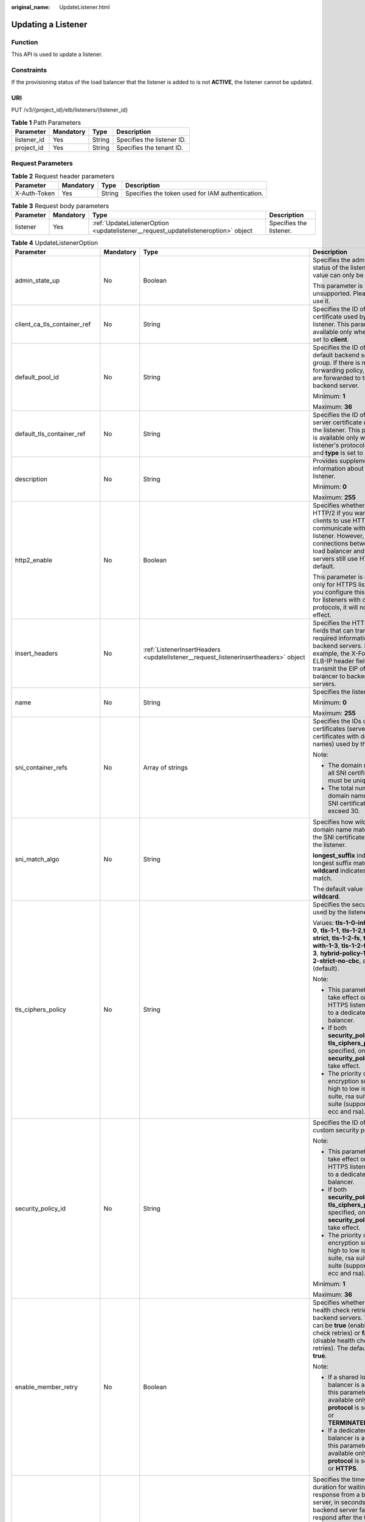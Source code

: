 :original_name: UpdateListener.html

.. _UpdateListener:

Updating a Listener
===================

Function
--------

This API is used to update a listener.

Constraints
-----------

If the provisioning status of the load balancer that the listener is added to is not **ACTIVE**, the listener cannot be updated.

URI
---

PUT /v3/{project_id}/elb/listeners/{listener_id}

.. table:: **Table 1** Path Parameters

   =========== ========= ====== ==========================
   Parameter   Mandatory Type   Description
   =========== ========= ====== ==========================
   listener_id Yes       String Specifies the listener ID.
   project_id  Yes       String Specifies the tenant ID.
   =========== ========= ====== ==========================

Request Parameters
------------------

.. table:: **Table 2** Request header parameters

   +--------------+-----------+--------+--------------------------------------------------+
   | Parameter    | Mandatory | Type   | Description                                      |
   +==============+===========+========+==================================================+
   | X-Auth-Token | Yes       | String | Specifies the token used for IAM authentication. |
   +--------------+-----------+--------+--------------------------------------------------+

.. table:: **Table 3** Request body parameters

   +-----------+-----------+-----------------------------------------------------------------------------------+-------------------------+
   | Parameter | Mandatory | Type                                                                              | Description             |
   +===========+===========+===================================================================================+=========================+
   | listener  | Yes       | :ref:`UpdateListenerOption <updatelistener__request_updatelisteneroption>` object | Specifies the listener. |
   +-----------+-----------+-----------------------------------------------------------------------------------+-------------------------+

.. _updatelistener__request_updatelisteneroption:

.. table:: **Table 4** UpdateListenerOption

   +------------------------------+-----------------+-------------------------------------------------------------------------------------------------+----------------------------------------------------------------------------------------------------------------------------------------------------------------------------------------------------------------------------------------------------------------------------+
   | Parameter                    | Mandatory       | Type                                                                                            | Description                                                                                                                                                                                                                                                                |
   +==============================+=================+=================================================================================================+============================================================================================================================================================================================================================================================================+
   | admin_state_up               | No              | Boolean                                                                                         | Specifies the administrative status of the listener. The value can only be **true**.                                                                                                                                                                                       |
   |                              |                 |                                                                                                 |                                                                                                                                                                                                                                                                            |
   |                              |                 |                                                                                                 | This parameter is unsupported. Please do not use it.                                                                                                                                                                                                                       |
   +------------------------------+-----------------+-------------------------------------------------------------------------------------------------+----------------------------------------------------------------------------------------------------------------------------------------------------------------------------------------------------------------------------------------------------------------------------+
   | client_ca_tls_container_ref  | No              | String                                                                                          | Specifies the ID of the CA certificate used by the listener. This parameter is available only when **type** is set to **client**.                                                                                                                                          |
   +------------------------------+-----------------+-------------------------------------------------------------------------------------------------+----------------------------------------------------------------------------------------------------------------------------------------------------------------------------------------------------------------------------------------------------------------------------+
   | default_pool_id              | No              | String                                                                                          | Specifies the ID of the default backend server group. If there is no matched forwarding policy, requests are forwarded to the default backend server.                                                                                                                      |
   |                              |                 |                                                                                                 |                                                                                                                                                                                                                                                                            |
   |                              |                 |                                                                                                 | Minimum: **1**                                                                                                                                                                                                                                                             |
   |                              |                 |                                                                                                 |                                                                                                                                                                                                                                                                            |
   |                              |                 |                                                                                                 | Maximum: **36**                                                                                                                                                                                                                                                            |
   +------------------------------+-----------------+-------------------------------------------------------------------------------------------------+----------------------------------------------------------------------------------------------------------------------------------------------------------------------------------------------------------------------------------------------------------------------------+
   | default_tls_container_ref    | No              | String                                                                                          | Specifies the ID of the server certificate used by the listener. This parameter is available only when the listener's protocol is HTTPS and **type** is set to **server**.                                                                                                 |
   +------------------------------+-----------------+-------------------------------------------------------------------------------------------------+----------------------------------------------------------------------------------------------------------------------------------------------------------------------------------------------------------------------------------------------------------------------------+
   | description                  | No              | String                                                                                          | Provides supplementary information about the listener.                                                                                                                                                                                                                     |
   |                              |                 |                                                                                                 |                                                                                                                                                                                                                                                                            |
   |                              |                 |                                                                                                 | Minimum: **0**                                                                                                                                                                                                                                                             |
   |                              |                 |                                                                                                 |                                                                                                                                                                                                                                                                            |
   |                              |                 |                                                                                                 | Maximum: **255**                                                                                                                                                                                                                                                           |
   +------------------------------+-----------------+-------------------------------------------------------------------------------------------------+----------------------------------------------------------------------------------------------------------------------------------------------------------------------------------------------------------------------------------------------------------------------------+
   | http2_enable                 | No              | Boolean                                                                                         | Specifies whether to use HTTP/2 if you want the clients to use HTTP/2 to communicate with the listener. However, connections between the load balancer and backend servers still use HTTP/1.x by default.                                                                  |
   |                              |                 |                                                                                                 |                                                                                                                                                                                                                                                                            |
   |                              |                 |                                                                                                 | This parameter is available only for HTTPS listeners. If you configure this parameter for listeners with other protocols, it will not take effect.                                                                                                                         |
   +------------------------------+-----------------+-------------------------------------------------------------------------------------------------+----------------------------------------------------------------------------------------------------------------------------------------------------------------------------------------------------------------------------------------------------------------------------+
   | insert_headers               | No              | :ref:`ListenerInsertHeaders <updatelistener__request_listenerinsertheaders>` object             | Specifies the HTTP header fields that can transmit required information to backend servers. For example, the X-Forwarded-ELB-IP header field can transmit the EIP of the load balancer to backend servers.                                                                 |
   +------------------------------+-----------------+-------------------------------------------------------------------------------------------------+----------------------------------------------------------------------------------------------------------------------------------------------------------------------------------------------------------------------------------------------------------------------------+
   | name                         | No              | String                                                                                          | Specifies the listener name.                                                                                                                                                                                                                                               |
   |                              |                 |                                                                                                 |                                                                                                                                                                                                                                                                            |
   |                              |                 |                                                                                                 | Minimum: **0**                                                                                                                                                                                                                                                             |
   |                              |                 |                                                                                                 |                                                                                                                                                                                                                                                                            |
   |                              |                 |                                                                                                 | Maximum: **255**                                                                                                                                                                                                                                                           |
   +------------------------------+-----------------+-------------------------------------------------------------------------------------------------+----------------------------------------------------------------------------------------------------------------------------------------------------------------------------------------------------------------------------------------------------------------------------+
   | sni_container_refs           | No              | Array of strings                                                                                | Specifies the IDs of SNI certificates (server certificates with domain names) used by the listener.                                                                                                                                                                        |
   |                              |                 |                                                                                                 |                                                                                                                                                                                                                                                                            |
   |                              |                 |                                                                                                 | Note:                                                                                                                                                                                                                                                                      |
   |                              |                 |                                                                                                 |                                                                                                                                                                                                                                                                            |
   |                              |                 |                                                                                                 | -  The domain names of all SNI certificates must be unique.                                                                                                                                                                                                                |
   |                              |                 |                                                                                                 |                                                                                                                                                                                                                                                                            |
   |                              |                 |                                                                                                 | -  The total number of domain names of all SNI certificates cannot exceed 30.                                                                                                                                                                                              |
   +------------------------------+-----------------+-------------------------------------------------------------------------------------------------+----------------------------------------------------------------------------------------------------------------------------------------------------------------------------------------------------------------------------------------------------------------------------+
   | sni_match_algo               | No              | String                                                                                          | Specifies how wildcard domain name matches with the SNI certificates used by the listener.                                                                                                                                                                                 |
   |                              |                 |                                                                                                 |                                                                                                                                                                                                                                                                            |
   |                              |                 |                                                                                                 | **longest_suffix** indicates longest suffix match. **wildcard** indicates wildcard match.                                                                                                                                                                                  |
   |                              |                 |                                                                                                 |                                                                                                                                                                                                                                                                            |
   |                              |                 |                                                                                                 | The default value is **wildcard**.                                                                                                                                                                                                                                         |
   +------------------------------+-----------------+-------------------------------------------------------------------------------------------------+----------------------------------------------------------------------------------------------------------------------------------------------------------------------------------------------------------------------------------------------------------------------------+
   | tls_ciphers_policy           | No              | String                                                                                          | Specifies the security policy used by the listener.                                                                                                                                                                                                                        |
   |                              |                 |                                                                                                 |                                                                                                                                                                                                                                                                            |
   |                              |                 |                                                                                                 | Values: **tls-1-0-inherit**,\ **tls-1-0**, **tls-1-1**, **tls-1-2**,\ **tls-1-2-strict**, **tls-1-2-fs**, **tls-1-0-with-1-3**, **tls-1-2-fs-with-1-3**, **hybrid-policy-1-0**, **tls-1-2-strict-no-cbc**, and **tls-1-0** (default).                                      |
   |                              |                 |                                                                                                 |                                                                                                                                                                                                                                                                            |
   |                              |                 |                                                                                                 | Note:                                                                                                                                                                                                                                                                      |
   |                              |                 |                                                                                                 |                                                                                                                                                                                                                                                                            |
   |                              |                 |                                                                                                 | -  This parameter will take effect only for HTTPS listeners added to a dedicated load balancer.                                                                                                                                                                            |
   |                              |                 |                                                                                                 |                                                                                                                                                                                                                                                                            |
   |                              |                 |                                                                                                 | -  If both **security_policy_id** and **tls_ciphers_policy** are specified, only **security_policy_id** will take effect.                                                                                                                                                  |
   |                              |                 |                                                                                                 |                                                                                                                                                                                                                                                                            |
   |                              |                 |                                                                                                 | -  The priority of the encryption suite from high to low is: ecc suite, rsa suite, tls 1.3 suite (supporting both ecc and rsa).                                                                                                                                            |
   +------------------------------+-----------------+-------------------------------------------------------------------------------------------------+----------------------------------------------------------------------------------------------------------------------------------------------------------------------------------------------------------------------------------------------------------------------------+
   | security_policy_id           | No              | String                                                                                          | Specifies the ID of the custom security policy.                                                                                                                                                                                                                            |
   |                              |                 |                                                                                                 |                                                                                                                                                                                                                                                                            |
   |                              |                 |                                                                                                 | Note:                                                                                                                                                                                                                                                                      |
   |                              |                 |                                                                                                 |                                                                                                                                                                                                                                                                            |
   |                              |                 |                                                                                                 | -  This parameter will take effect only for HTTPS listeners added to a dedicated load balancer.                                                                                                                                                                            |
   |                              |                 |                                                                                                 |                                                                                                                                                                                                                                                                            |
   |                              |                 |                                                                                                 | -  If both **security_policy_id** and **tls_ciphers_policy** are specified, only **security_policy_id** will take effect.                                                                                                                                                  |
   |                              |                 |                                                                                                 |                                                                                                                                                                                                                                                                            |
   |                              |                 |                                                                                                 | -  The priority of the encryption suite from high to low is: ecc suite, rsa suite, tls 1.3 suite (supporting both ecc and rsa).                                                                                                                                            |
   |                              |                 |                                                                                                 |                                                                                                                                                                                                                                                                            |
   |                              |                 |                                                                                                 | Minimum: **1**                                                                                                                                                                                                                                                             |
   |                              |                 |                                                                                                 |                                                                                                                                                                                                                                                                            |
   |                              |                 |                                                                                                 | Maximum: **36**                                                                                                                                                                                                                                                            |
   +------------------------------+-----------------+-------------------------------------------------------------------------------------------------+----------------------------------------------------------------------------------------------------------------------------------------------------------------------------------------------------------------------------------------------------------------------------+
   | enable_member_retry          | No              | Boolean                                                                                         | Specifies whether to enable health check retries for backend servers. The value can be **true** (enable health check retries) or **false** (disable health check retries). The default value is **true**.                                                                  |
   |                              |                 |                                                                                                 |                                                                                                                                                                                                                                                                            |
   |                              |                 |                                                                                                 | Note:                                                                                                                                                                                                                                                                      |
   |                              |                 |                                                                                                 |                                                                                                                                                                                                                                                                            |
   |                              |                 |                                                                                                 | -  If a shared load balancer is associated, this parameter is available only when **protocol** is set to **HTTP** or **TERMINATED_HTTPS**.                                                                                                                                 |
   |                              |                 |                                                                                                 |                                                                                                                                                                                                                                                                            |
   |                              |                 |                                                                                                 | -  If a dedicated load balancer is associated, this parameter is available only when **protocol** is set to **HTTP** or **HTTPS**.                                                                                                                                         |
   +------------------------------+-----------------+-------------------------------------------------------------------------------------------------+----------------------------------------------------------------------------------------------------------------------------------------------------------------------------------------------------------------------------------------------------------------------------+
   | member_timeout               | No              | Integer                                                                                         | Specifies the timeout duration for waiting for a response from a backend server, in seconds. If the backend server fails to respond after the timeout duration elapses, the load balancer will stop waiting and return HTTP 504 Gateway Timeout to the client.             |
   |                              |                 |                                                                                                 |                                                                                                                                                                                                                                                                            |
   |                              |                 |                                                                                                 | The value ranges from **1** to **300**.                                                                                                                                                                                                                                    |
   |                              |                 |                                                                                                 |                                                                                                                                                                                                                                                                            |
   |                              |                 |                                                                                                 | This parameter is available only for HTTP and HTTPS listeners.                                                                                                                                                                                                             |
   |                              |                 |                                                                                                 |                                                                                                                                                                                                                                                                            |
   |                              |                 |                                                                                                 | Minimum: **1**                                                                                                                                                                                                                                                             |
   |                              |                 |                                                                                                 |                                                                                                                                                                                                                                                                            |
   |                              |                 |                                                                                                 | Maximum: **300**                                                                                                                                                                                                                                                           |
   +------------------------------+-----------------+-------------------------------------------------------------------------------------------------+----------------------------------------------------------------------------------------------------------------------------------------------------------------------------------------------------------------------------------------------------------------------------+
   | client_timeout               | No              | Integer                                                                                         | Specifies the timeout duration for waiting for a response from a client, in seconds.                                                                                                                                                                                       |
   |                              |                 |                                                                                                 |                                                                                                                                                                                                                                                                            |
   |                              |                 |                                                                                                 | This parameter is available only for HTTP and HTTPS listeners. The value ranges from **1** to **300**.                                                                                                                                                                     |
   |                              |                 |                                                                                                 |                                                                                                                                                                                                                                                                            |
   |                              |                 |                                                                                                 | Minimum: **1**                                                                                                                                                                                                                                                             |
   |                              |                 |                                                                                                 |                                                                                                                                                                                                                                                                            |
   |                              |                 |                                                                                                 | Maximum: **300**                                                                                                                                                                                                                                                           |
   +------------------------------+-----------------+-------------------------------------------------------------------------------------------------+----------------------------------------------------------------------------------------------------------------------------------------------------------------------------------------------------------------------------------------------------------------------------+
   | keepalive_timeout            | No              | Integer                                                                                         | Specifies the idle timeout duration, in seconds. If there are no requests reaching the load balancer after the idle timeout duration elapses, the load balancer will disconnect the connection with the client and establish a new connection when there is a new request. |
   |                              |                 |                                                                                                 |                                                                                                                                                                                                                                                                            |
   |                              |                 |                                                                                                 | -  For TCP listeners, the value ranges from **10** to **4000**.                                                                                                                                                                                                            |
   |                              |                 |                                                                                                 |                                                                                                                                                                                                                                                                            |
   |                              |                 |                                                                                                 | -  For HTTP and HTTPS listeners, the value ranges from **1** to **4000**.                                                                                                                                                                                                  |
   |                              |                 |                                                                                                 |                                                                                                                                                                                                                                                                            |
   |                              |                 |                                                                                                 | -  For UDP listeners, this parameter does not take effect.                                                                                                                                                                                                                 |
   +------------------------------+-----------------+-------------------------------------------------------------------------------------------------+----------------------------------------------------------------------------------------------------------------------------------------------------------------------------------------------------------------------------------------------------------------------------+
   | ipgroup                      | No              | :ref:`UpdateListenerIpGroupOption <updatelistener__request_updatelisteneripgroupoption>` object | Specifies the IP address group associated with the listener.                                                                                                                                                                                                               |
   +------------------------------+-----------------+-------------------------------------------------------------------------------------------------+----------------------------------------------------------------------------------------------------------------------------------------------------------------------------------------------------------------------------------------------------------------------------+
   | transparent_client_ip_enable | No              | Boolean                                                                                         | Specifies whether to pass source IP addresses of the clients to backend servers.                                                                                                                                                                                           |
   |                              |                 |                                                                                                 |                                                                                                                                                                                                                                                                            |
   |                              |                 |                                                                                                 | -  TCP or UDP listeners of shared load balancers: The value can be **true** or **false**, and the default value is **false** if this parameter is not passed.                                                                                                              |
   |                              |                 |                                                                                                 |                                                                                                                                                                                                                                                                            |
   |                              |                 |                                                                                                 | -  HTTP or HTTPS listeners of shared load balancers: The value can only be **true**, and the default value is **true** if this parameter is not passed.                                                                                                                    |
   |                              |                 |                                                                                                 |                                                                                                                                                                                                                                                                            |
   |                              |                 |                                                                                                 | -  All listeners of dedicated load balancers: The value can only be **true**, and the default value is **true** if this parameter is not passed.                                                                                                                           |
   |                              |                 |                                                                                                 |                                                                                                                                                                                                                                                                            |
   |                              |                 |                                                                                                 | Note:                                                                                                                                                                                                                                                                      |
   |                              |                 |                                                                                                 |                                                                                                                                                                                                                                                                            |
   |                              |                 |                                                                                                 | -  If this function is enabled, the load balancer communicates with backend servers using their real IP addresses. Ensure that security group rules and access control policies are correctly configured.                                                                  |
   |                              |                 |                                                                                                 |                                                                                                                                                                                                                                                                            |
   |                              |                 |                                                                                                 | -  If this function is enabled, a server cannot serve as both a backend server and a client.                                                                                                                                                                               |
   |                              |                 |                                                                                                 |                                                                                                                                                                                                                                                                            |
   |                              |                 |                                                                                                 | -  If this function is enabled, backend server specifications cannot be changed.                                                                                                                                                                                           |
   +------------------------------+-----------------+-------------------------------------------------------------------------------------------------+----------------------------------------------------------------------------------------------------------------------------------------------------------------------------------------------------------------------------------------------------------------------------+
   | enhance_l7policy_enable      | No              | Boolean                                                                                         | Specifies whether to enable advanced forwarding. The value can be **true** (enable advanced forwarding) or **false** (disable advanced forwarding), and the default value is **false**.                                                                                    |
   |                              |                 |                                                                                                 |                                                                                                                                                                                                                                                                            |
   |                              |                 |                                                                                                 | -  If this function is enabled, **action** can be set to **REDIRECT_TO_URL** (requests will be redirected to another URL) or **Fixed_RESPONSE** (a fixed response body will be returned to clients).                                                                       |
   |                              |                 |                                                                                                 |                                                                                                                                                                                                                                                                            |
   |                              |                 |                                                                                                 | -  Parameters **priority**, **redirect_url_config**, and **fixed_response_config** can be specified in a forwarding policy.                                                                                                                                                |
   |                              |                 |                                                                                                 |                                                                                                                                                                                                                                                                            |
   |                              |                 |                                                                                                 | -  Parameter **type** can be set to **METHOD**, **HEADER**, **QUERY_STRING**, or **SOURCE_IP** for a forwarding rule .                                                                                                                                                     |
   |                              |                 |                                                                                                 |                                                                                                                                                                                                                                                                            |
   |                              |                 |                                                                                                 | -  If **type** is set to **HOST_NAME** for a forwarding rule, the **value** parameter of the forwarding rule supports wildcard asterisks (``*``).                                                                                                                          |
   |                              |                 |                                                                                                 |                                                                                                                                                                                                                                                                            |
   |                              |                 |                                                                                                 | -  The **conditions** parameter can be specified for forwarding rules.                                                                                                                                                                                                     |
   |                              |                 |                                                                                                 |                                                                                                                                                                                                                                                                            |
   |                              |                 |                                                                                                 | .. note::                                                                                                                                                                                                                                                                  |
   |                              |                 |                                                                                                 |                                                                                                                                                                                                                                                                            |
   |                              |                 |                                                                                                 |    Value **false** can't be used after this parameter was set to **true**.                                                                                                                                                                                                 |
   +------------------------------+-----------------+-------------------------------------------------------------------------------------------------+----------------------------------------------------------------------------------------------------------------------------------------------------------------------------------------------------------------------------------------------------------------------------+

.. _updatelistener__request_listenerinsertheaders:

.. table:: **Table 5** ListenerInsertHeaders

   +----------------------+-----------------+-----------------+--------------------------------------------------------------------------------------------------------------------------------------------------------------------------------------------------------------------------------------------------------------------+
   | Parameter            | Mandatory       | Type            | Description                                                                                                                                                                                                                                                        |
   +======================+=================+=================+====================================================================================================================================================================================================================================================================+
   | X-Forwarded-ELB-IP   | No              | Boolean         | Specifies whether to transparently transmit the load balancer EIP to backend servers. If **X-Forwarded-ELB-IP** is set to **true**, the load balancer EIP will be stored in the HTTP header and passed to backend servers.                                         |
   |                      |                 |                 |                                                                                                                                                                                                                                                                    |
   |                      |                 |                 | Default: **false**                                                                                                                                                                                                                                                 |
   +----------------------+-----------------+-----------------+--------------------------------------------------------------------------------------------------------------------------------------------------------------------------------------------------------------------------------------------------------------------+
   | X-Forwarded-Port     | No              | Boolean         | Specifies whether to transparently transmit the listening port of the load balancer to backend servers. If **X-Forwarded-Port** is set to **true**, the listening port of the load balancer will be stored in the HTTP header and passed to backend servers.       |
   |                      |                 |                 |                                                                                                                                                                                                                                                                    |
   |                      |                 |                 | Default: **false**                                                                                                                                                                                                                                                 |
   +----------------------+-----------------+-----------------+--------------------------------------------------------------------------------------------------------------------------------------------------------------------------------------------------------------------------------------------------------------------+
   | X-Forwarded-For-Port | No              | Boolean         | Specifies whether to transparently transmit the source port of the client to backend servers. If **X-Forwarded-For-Port** is set to **true**, the source port of the client will be stored in the HTTP header and passed to backend servers.                       |
   |                      |                 |                 |                                                                                                                                                                                                                                                                    |
   |                      |                 |                 | Default: **false**                                                                                                                                                                                                                                                 |
   +----------------------+-----------------+-----------------+--------------------------------------------------------------------------------------------------------------------------------------------------------------------------------------------------------------------------------------------------------------------+
   | X-Forwarded-Host     | No              | Boolean         | Specifies whether to rewrite the **X-Forwarded-Host** header. If **X-Forwarded-Host** is set to **true**, **X-Forwarded-Host** in the request header from the clients can be set to **Host** in the request header sent from the load balancer to backend servers. |
   |                      |                 |                 |                                                                                                                                                                                                                                                                    |
   |                      |                 |                 | Default: **true**                                                                                                                                                                                                                                                  |
   +----------------------+-----------------+-----------------+--------------------------------------------------------------------------------------------------------------------------------------------------------------------------------------------------------------------------------------------------------------------+

.. _updatelistener__request_updatelisteneripgroupoption:

.. table:: **Table 6** UpdateListenerIpGroupOption

   +-----------------+-----------------+-----------------+------------------------------------------------------------------------------------------------------------------------+
   | Parameter       | Mandatory       | Type            | Description                                                                                                            |
   +=================+=================+=================+========================================================================================================================+
   | ipgroup_id      | No              | String          | Specifies the ID of the IP address group associated with the listener.                                                 |
   |                 |                 |                 |                                                                                                                        |
   |                 |                 |                 | This parameter is mandatory when you create the IP address group and is optional when you update the IP address group. |
   |                 |                 |                 |                                                                                                                        |
   |                 |                 |                 | The specified IP address group must exist, and the value cannot be **null**.                                           |
   |                 |                 |                 |                                                                                                                        |
   |                 |                 |                 | Minimum: **1**                                                                                                         |
   |                 |                 |                 |                                                                                                                        |
   |                 |                 |                 | Maximum: **36**                                                                                                        |
   +-----------------+-----------------+-----------------+------------------------------------------------------------------------------------------------------------------------+
   | enable_ipgroup  | No              | Boolean         | Specifies whether access control is enabled.                                                                           |
   |                 |                 |                 |                                                                                                                        |
   |                 |                 |                 | -  **true**: Access control is enabled.                                                                                |
   |                 |                 |                 |                                                                                                                        |
   |                 |                 |                 | -  **false**: Access control is disabled.                                                                              |
   |                 |                 |                 |                                                                                                                        |
   |                 |                 |                 | A listener with access control enabled can be directly deleted.                                                        |
   +-----------------+-----------------+-----------------+------------------------------------------------------------------------------------------------------------------------+
   | type            | No              | String          | Specifies how access to the listener is controlled.                                                                    |
   |                 |                 |                 |                                                                                                                        |
   |                 |                 |                 | -  **white**: A whitelist is configured. Only IP addresses in the whitelist can access the listener.                   |
   |                 |                 |                 |                                                                                                                        |
   |                 |                 |                 | -  **black**: A blacklist is configured. IP addresses in the blacklist are not allowed to access the listener.         |
   +-----------------+-----------------+-----------------+------------------------------------------------------------------------------------------------------------------------+

Response Parameters
-------------------

**Status code: 200**

.. table:: **Table 7** Response body parameters

   +------------+------------------------------------------------------------+-----------------------------------------------------------------+
   | Parameter  | Type                                                       | Description                                                     |
   +============+============================================================+=================================================================+
   | request_id | String                                                     | Specifies the request ID. The value is automatically generated. |
   +------------+------------------------------------------------------------+-----------------------------------------------------------------+
   | listener   | :ref:`Listener <updatelistener__response_listener>` object | Specifies the listener.                                         |
   +------------+------------------------------------------------------------+-----------------------------------------------------------------+

.. _updatelistener__response_listener:

.. table:: **Table 8** Listener

   +------------------------------+--------------------------------------------------------------------------------------+----------------------------------------------------------------------------------------------------------------------------------------------------------------------------------------------------------------------------------------------------------------------------+
   | Parameter                    | Type                                                                                 | Description                                                                                                                                                                                                                                                                |
   +==============================+======================================================================================+============================================================================================================================================================================================================================================================================+
   | admin_state_up               | Boolean                                                                              | Specifies the administrative status of the listener. The value can only be **true**.                                                                                                                                                                                       |
   |                              |                                                                                      |                                                                                                                                                                                                                                                                            |
   |                              |                                                                                      | This parameter is unsupported. Please do not use it.                                                                                                                                                                                                                       |
   +------------------------------+--------------------------------------------------------------------------------------+----------------------------------------------------------------------------------------------------------------------------------------------------------------------------------------------------------------------------------------------------------------------------+
   | client_ca_tls_container_ref  | String                                                                               | Specifies the ID of the CA certificate used by the listener. This parameter is available only when **type** is set to **client**.                                                                                                                                          |
   +------------------------------+--------------------------------------------------------------------------------------+----------------------------------------------------------------------------------------------------------------------------------------------------------------------------------------------------------------------------------------------------------------------------+
   | connection_limit             | Integer                                                                              | Specifies the maximum number of connections that the load balancer can establish with backend servers. The value **-1** indicates that the number of connections is not limited.                                                                                           |
   |                              |                                                                                      |                                                                                                                                                                                                                                                                            |
   |                              |                                                                                      | This parameter is unsupported. Please do not use it.                                                                                                                                                                                                                       |
   +------------------------------+--------------------------------------------------------------------------------------+----------------------------------------------------------------------------------------------------------------------------------------------------------------------------------------------------------------------------------------------------------------------------+
   | created_at                   | String                                                                               | Specifies the time when the listener was created, in the format of *yyyy-MM-dd''T''HH:mm:ss''Z''*, for example, 2021-07-30T12:03:44Z.                                                                                                                                      |
   +------------------------------+--------------------------------------------------------------------------------------+----------------------------------------------------------------------------------------------------------------------------------------------------------------------------------------------------------------------------------------------------------------------------+
   | default_pool_id              | String                                                                               | Specifies the ID of the default backend server group. If there is no matched forwarding policy, requests are forwarded to the default backend server.                                                                                                                      |
   +------------------------------+--------------------------------------------------------------------------------------+----------------------------------------------------------------------------------------------------------------------------------------------------------------------------------------------------------------------------------------------------------------------------+
   | default_tls_container_ref    | String                                                                               | Specifies the ID of the server certificate used by the listener.                                                                                                                                                                                                           |
   +------------------------------+--------------------------------------------------------------------------------------+----------------------------------------------------------------------------------------------------------------------------------------------------------------------------------------------------------------------------------------------------------------------------+
   | description                  | String                                                                               | Provides supplementary information about the listener.                                                                                                                                                                                                                     |
   +------------------------------+--------------------------------------------------------------------------------------+----------------------------------------------------------------------------------------------------------------------------------------------------------------------------------------------------------------------------------------------------------------------------+
   | http2_enable                 | Boolean                                                                              | Specifies whether to use HTTP/2 if you want the clients to use HTTP/2 to communicate with the listener. However, connections between the load balancer and backend servers still use HTTP/1.x by default.                                                                  |
   |                              |                                                                                      |                                                                                                                                                                                                                                                                            |
   |                              |                                                                                      | This parameter is available only for HTTPS listeners. If you configure this parameter for listeners with other protocols, it will not take effect.                                                                                                                         |
   +------------------------------+--------------------------------------------------------------------------------------+----------------------------------------------------------------------------------------------------------------------------------------------------------------------------------------------------------------------------------------------------------------------------+
   | id                           | String                                                                               | Specifies the listener ID.                                                                                                                                                                                                                                                 |
   +------------------------------+--------------------------------------------------------------------------------------+----------------------------------------------------------------------------------------------------------------------------------------------------------------------------------------------------------------------------------------------------------------------------+
   | insert_headers               | :ref:`ListenerInsertHeaders <updatelistener__response_listenerinsertheaders>` object | Specifies the HTTP header fields that can transmit required information to backend servers. For example, the X-Forwarded-ELB-IP header field can transmit the EIP of the load balancer to backend servers.                                                                 |
   +------------------------------+--------------------------------------------------------------------------------------+----------------------------------------------------------------------------------------------------------------------------------------------------------------------------------------------------------------------------------------------------------------------------+
   | loadbalancers                | Array of :ref:`LoadBalancerRef <updatelistener__response_loadbalancerref>` objects   | Specifies the ID of the load balancer that the listener is added to. A listener can be added to only one load balancer.                                                                                                                                                    |
   +------------------------------+--------------------------------------------------------------------------------------+----------------------------------------------------------------------------------------------------------------------------------------------------------------------------------------------------------------------------------------------------------------------------+
   | name                         | String                                                                               | Specifies the listener name.                                                                                                                                                                                                                                               |
   +------------------------------+--------------------------------------------------------------------------------------+----------------------------------------------------------------------------------------------------------------------------------------------------------------------------------------------------------------------------------------------------------------------------+
   | project_id                   | String                                                                               | Specifies the ID of the project where the listener is used.                                                                                                                                                                                                                |
   +------------------------------+--------------------------------------------------------------------------------------+----------------------------------------------------------------------------------------------------------------------------------------------------------------------------------------------------------------------------------------------------------------------------+
   | protocol                     | String                                                                               | Specifies the protocol used by the listener.                                                                                                                                                                                                                               |
   |                              |                                                                                      |                                                                                                                                                                                                                                                                            |
   |                              |                                                                                      | The value can be **TCP**, **HTTP**, **UDP**, **HTTPS** or **TERMINATED_HTTPS**.                                                                                                                                                                                            |
   |                              |                                                                                      |                                                                                                                                                                                                                                                                            |
   |                              |                                                                                      | Note:                                                                                                                                                                                                                                                                      |
   |                              |                                                                                      |                                                                                                                                                                                                                                                                            |
   |                              |                                                                                      | -  Protocol used by HTTPS listeners added to a shared load balancer can only be set to **TERMINATED_HTTPS**. If **HTTPS** is passed, the value will be automatically changed to **TERMINATED_HTTPS**.                                                                      |
   |                              |                                                                                      |                                                                                                                                                                                                                                                                            |
   |                              |                                                                                      | -  Protocol used by HTTPS listeners added to a dedicated load balancer can only be set to **HTTPS**. If **TERMINATED_HTTPS** is passed, the value will be automatically changed to **HTTPS**.                                                                              |
   +------------------------------+--------------------------------------------------------------------------------------+----------------------------------------------------------------------------------------------------------------------------------------------------------------------------------------------------------------------------------------------------------------------------+
   | protocol_port                | Integer                                                                              | Specifies the port used by the listener to receive requests from clients.                                                                                                                                                                                                  |
   |                              |                                                                                      |                                                                                                                                                                                                                                                                            |
   |                              |                                                                                      | Minimum: **1**                                                                                                                                                                                                                                                             |
   |                              |                                                                                      |                                                                                                                                                                                                                                                                            |
   |                              |                                                                                      | Maximum: **65535**                                                                                                                                                                                                                                                         |
   +------------------------------+--------------------------------------------------------------------------------------+----------------------------------------------------------------------------------------------------------------------------------------------------------------------------------------------------------------------------------------------------------------------------+
   | sni_container_refs           | Array of strings                                                                     | Specifies the IDs of SNI certificates (server certificates with domain names) used by the listener.                                                                                                                                                                        |
   |                              |                                                                                      |                                                                                                                                                                                                                                                                            |
   |                              |                                                                                      | Note:                                                                                                                                                                                                                                                                      |
   |                              |                                                                                      |                                                                                                                                                                                                                                                                            |
   |                              |                                                                                      | -  The domain names of all SNI certificates must be unique.                                                                                                                                                                                                                |
   |                              |                                                                                      |                                                                                                                                                                                                                                                                            |
   |                              |                                                                                      | -  The total number of domain names of all SNI certificates cannot exceed 30.                                                                                                                                                                                              |
   +------------------------------+--------------------------------------------------------------------------------------+----------------------------------------------------------------------------------------------------------------------------------------------------------------------------------------------------------------------------------------------------------------------------+
   | sni_match_algo               | String                                                                               | Specifies how wildcard domain name matches with the SNI certificates used by the listener.                                                                                                                                                                                 |
   |                              |                                                                                      |                                                                                                                                                                                                                                                                            |
   |                              |                                                                                      | **longest_suffix** indicates longest suffix match. **wildcard** indicates wildcard match.                                                                                                                                                                                  |
   |                              |                                                                                      |                                                                                                                                                                                                                                                                            |
   |                              |                                                                                      | The default value is **wildcard**.                                                                                                                                                                                                                                         |
   +------------------------------+--------------------------------------------------------------------------------------+----------------------------------------------------------------------------------------------------------------------------------------------------------------------------------------------------------------------------------------------------------------------------+
   | tags                         | Array of :ref:`Tag <updatelistener__response_tag>` objects                           | Lists the tags.                                                                                                                                                                                                                                                            |
   +------------------------------+--------------------------------------------------------------------------------------+----------------------------------------------------------------------------------------------------------------------------------------------------------------------------------------------------------------------------------------------------------------------------+
   | updated_at                   | String                                                                               | Specifies the time when the listener was updated, in the format of *yyyy-MM-dd''T''HH:mm:ss''Z''*, for example, 2021-07-30T12:03:44Z.                                                                                                                                      |
   +------------------------------+--------------------------------------------------------------------------------------+----------------------------------------------------------------------------------------------------------------------------------------------------------------------------------------------------------------------------------------------------------------------------+
   | tls_ciphers_policy           | String                                                                               | Specifies the security policy used by the listener.                                                                                                                                                                                                                        |
   |                              |                                                                                      |                                                                                                                                                                                                                                                                            |
   |                              |                                                                                      | Values: **tls-1-0-inherit**,\ **tls-1-0**, **tls-1-1**, **tls-1-2**,\ **tls-1-2-strict**, **tls-1-2-fs**, **tls-1-0-with-1-3**, **tls-1-2-fs-with-1-3**, **hybrid-policy-1-0**, **tls-1-2-strict-no-cbc**, and **tls-1-0** (default).                                      |
   |                              |                                                                                      |                                                                                                                                                                                                                                                                            |
   |                              |                                                                                      | Note:                                                                                                                                                                                                                                                                      |
   |                              |                                                                                      |                                                                                                                                                                                                                                                                            |
   |                              |                                                                                      | -  This parameter will take effect only for HTTPS listeners added to a dedicated load balancer.                                                                                                                                                                            |
   |                              |                                                                                      |                                                                                                                                                                                                                                                                            |
   |                              |                                                                                      | -  If both **security_policy_id** and **tls_ciphers_policy** are specified, only **security_policy_id** will take effect.                                                                                                                                                  |
   |                              |                                                                                      |                                                                                                                                                                                                                                                                            |
   |                              |                                                                                      | -  The priority of the encryption suite from high to low is: ecc suite, rsa suite, tls 1.3 suite (supporting both ecc and rsa).                                                                                                                                            |
   +------------------------------+--------------------------------------------------------------------------------------+----------------------------------------------------------------------------------------------------------------------------------------------------------------------------------------------------------------------------------------------------------------------------+
   | security_policy_id           | String                                                                               | Specifies the ID of the custom security policy.                                                                                                                                                                                                                            |
   |                              |                                                                                      |                                                                                                                                                                                                                                                                            |
   |                              |                                                                                      | Note:                                                                                                                                                                                                                                                                      |
   |                              |                                                                                      |                                                                                                                                                                                                                                                                            |
   |                              |                                                                                      | -  This parameter will take effect only for HTTPS listeners added to a dedicated load balancer.                                                                                                                                                                            |
   |                              |                                                                                      |                                                                                                                                                                                                                                                                            |
   |                              |                                                                                      | -  If both **security_policy_id** and **tls_ciphers_policy** are specified, only **security_policy_id** will take effect.                                                                                                                                                  |
   |                              |                                                                                      |                                                                                                                                                                                                                                                                            |
   |                              |                                                                                      | -  The priority of the encryption suite from high to low is: ecc suite, rsa suite, tls 1.3 suite (supporting both ecc and rsa).                                                                                                                                            |
   +------------------------------+--------------------------------------------------------------------------------------+----------------------------------------------------------------------------------------------------------------------------------------------------------------------------------------------------------------------------------------------------------------------------+
   | enable_member_retry          | Boolean                                                                              | Specifies whether to enable health check retries for backend servers. The value can be **true** (enable health check retries) or **false** (disable health check retries). The default value is **true**.                                                                  |
   |                              |                                                                                      |                                                                                                                                                                                                                                                                            |
   |                              |                                                                                      | Note:                                                                                                                                                                                                                                                                      |
   |                              |                                                                                      |                                                                                                                                                                                                                                                                            |
   |                              |                                                                                      | -  If a shared load balancer is associated, this parameter is available only when **protocol** is set to **HTTP** or **TERMINATED_HTTPS**.                                                                                                                                 |
   |                              |                                                                                      |                                                                                                                                                                                                                                                                            |
   |                              |                                                                                      | -  If a dedicated load balancer is associated, this parameter is available only when **protocol** is set to **HTTP** or **HTTPS**.                                                                                                                                         |
   +------------------------------+--------------------------------------------------------------------------------------+----------------------------------------------------------------------------------------------------------------------------------------------------------------------------------------------------------------------------------------------------------------------------+
   | keepalive_timeout            | Integer                                                                              | Specifies the idle timeout duration, in seconds. If there are no requests reaching the load balancer after the idle timeout duration elapses, the load balancer will disconnect the connection with the client and establish a new connection when there is a new request. |
   |                              |                                                                                      |                                                                                                                                                                                                                                                                            |
   |                              |                                                                                      | -  For TCP listeners, the value ranges from **10** to **4000**, and the default value is **300**.                                                                                                                                                                          |
   |                              |                                                                                      |                                                                                                                                                                                                                                                                            |
   |                              |                                                                                      | -  For HTTP and HTTPS listeners, the value ranges from **1** to **4000**, and the default value is **60**.                                                                                                                                                                 |
   |                              |                                                                                      |                                                                                                                                                                                                                                                                            |
   |                              |                                                                                      | -  For UDP listeners, this parameter does not take effect.                                                                                                                                                                                                                 |
   +------------------------------+--------------------------------------------------------------------------------------+----------------------------------------------------------------------------------------------------------------------------------------------------------------------------------------------------------------------------------------------------------------------------+
   | client_timeout               | Integer                                                                              | Specifies the timeout duration for waiting for a response from a client, in seconds. There are two situations:                                                                                                                                                             |
   |                              |                                                                                      |                                                                                                                                                                                                                                                                            |
   |                              |                                                                                      | -  If the client fails to send a request header to the load balancer within the timeout duration, the request will be interrupted.                                                                                                                                         |
   |                              |                                                                                      |                                                                                                                                                                                                                                                                            |
   |                              |                                                                                      | -  If the interval between two consecutive request bodies reaching the load balancer is greater than the timeout duration, the connection will be disconnected.                                                                                                            |
   |                              |                                                                                      |                                                                                                                                                                                                                                                                            |
   |                              |                                                                                      | The value ranges from **1** to **300**, and the default value is **60**.                                                                                                                                                                                                   |
   |                              |                                                                                      |                                                                                                                                                                                                                                                                            |
   |                              |                                                                                      | This parameter is available only for HTTP and HTTPS listeners.                                                                                                                                                                                                             |
   +------------------------------+--------------------------------------------------------------------------------------+----------------------------------------------------------------------------------------------------------------------------------------------------------------------------------------------------------------------------------------------------------------------------+
   | member_timeout               | Integer                                                                              | Specifies the timeout duration for waiting for a response from a backend server, in seconds. If the backend server fails to respond after the timeout duration elapses, the load balancer will stop waiting and return HTTP 504 Gateway Timeout to the client.             |
   |                              |                                                                                      |                                                                                                                                                                                                                                                                            |
   |                              |                                                                                      | The value ranges from **1** to **300**, and the default value is **60**.                                                                                                                                                                                                   |
   |                              |                                                                                      |                                                                                                                                                                                                                                                                            |
   |                              |                                                                                      | This parameter is available only for HTTP and HTTPS listeners.                                                                                                                                                                                                             |
   +------------------------------+--------------------------------------------------------------------------------------+----------------------------------------------------------------------------------------------------------------------------------------------------------------------------------------------------------------------------------------------------------------------------+
   | ipgroup                      | :ref:`ListenerIpGroup <updatelistener__response_listeneripgroup>` object             | Specifies the IP address group associated with the listener.                                                                                                                                                                                                               |
   +------------------------------+--------------------------------------------------------------------------------------+----------------------------------------------------------------------------------------------------------------------------------------------------------------------------------------------------------------------------------------------------------------------------+
   | transparent_client_ip_enable | Boolean                                                                              | Specifies whether to pass source IP addresses of the clients to backend servers.                                                                                                                                                                                           |
   |                              |                                                                                      |                                                                                                                                                                                                                                                                            |
   |                              |                                                                                      | -  TCP or UDP listeners of shared load balancers: The value can be **true** or **false**, and the default value is **false** if this parameter is not passed.                                                                                                              |
   |                              |                                                                                      |                                                                                                                                                                                                                                                                            |
   |                              |                                                                                      | -  HTTP or HTTPS listeners of shared load balancers: The value can only be **true**, and the default value is **true** if this parameter is not passed.                                                                                                                    |
   |                              |                                                                                      |                                                                                                                                                                                                                                                                            |
   |                              |                                                                                      | -  All listeners of dedicated load balancers: The value can only be **true**, and the default value is **true** if this parameter is not passed.                                                                                                                           |
   |                              |                                                                                      |                                                                                                                                                                                                                                                                            |
   |                              |                                                                                      | Note:                                                                                                                                                                                                                                                                      |
   |                              |                                                                                      |                                                                                                                                                                                                                                                                            |
   |                              |                                                                                      | -  If this function is enabled, the load balancer communicates with backend servers using their real IP addresses. Ensure that security group rules and access control policies are correctly configured.                                                                  |
   |                              |                                                                                      |                                                                                                                                                                                                                                                                            |
   |                              |                                                                                      | -  If this function is enabled, a server cannot serve as both a backend server and a client.                                                                                                                                                                               |
   |                              |                                                                                      |                                                                                                                                                                                                                                                                            |
   |                              |                                                                                      | -  If this function is enabled, backend server specifications cannot be changed.                                                                                                                                                                                           |
   +------------------------------+--------------------------------------------------------------------------------------+----------------------------------------------------------------------------------------------------------------------------------------------------------------------------------------------------------------------------------------------------------------------------+
   | enhance_l7policy_enable      | Boolean                                                                              | Specifies whether to enable advanced forwarding. The value can be **true** (enable advanced forwarding) or **false** (disable advanced forwarding), and the default value is **false**.                                                                                    |
   |                              |                                                                                      |                                                                                                                                                                                                                                                                            |
   |                              |                                                                                      | -  If this function is enabled, **action** can be set to **REDIRECT_TO_URL** (requests will be redirected to another URL) or **Fixed_RESPONSE** (a fixed response body will be returned to clients).                                                                       |
   |                              |                                                                                      |                                                                                                                                                                                                                                                                            |
   |                              |                                                                                      | -  Parameters **priority**, **redirect_url_config**, and **fixed_response_config** can be specified in a forwarding policy.                                                                                                                                                |
   |                              |                                                                                      |                                                                                                                                                                                                                                                                            |
   |                              |                                                                                      | -  Parameter **type** can be set to **METHOD**, **HEADER**, **QUERY_STRING**, or **SOURCE_IP** for a forwarding rule .                                                                                                                                                     |
   |                              |                                                                                      |                                                                                                                                                                                                                                                                            |
   |                              |                                                                                      | -  If **type** is set to **HOST_NAME** for a forwarding rule, the **value** parameter of the forwarding rule supports wildcard asterisks (``*``).                                                                                                                          |
   |                              |                                                                                      |                                                                                                                                                                                                                                                                            |
   |                              |                                                                                      | -  The **conditions** parameter can be specified for forwarding rules.                                                                                                                                                                                                     |
   |                              |                                                                                      |                                                                                                                                                                                                                                                                            |
   |                              |                                                                                      | .. note::                                                                                                                                                                                                                                                                  |
   |                              |                                                                                      |                                                                                                                                                                                                                                                                            |
   |                              |                                                                                      |    Value **false** can't be used after this parameter was set to **true**.                                                                                                                                                                                                 |
   |                              |                                                                                      |                                                                                                                                                                                                                                                                            |
   |                              |                                                                                      | Default: **false**                                                                                                                                                                                                                                                         |
   +------------------------------+--------------------------------------------------------------------------------------+----------------------------------------------------------------------------------------------------------------------------------------------------------------------------------------------------------------------------------------------------------------------------+
   | quic_config                  | :ref:`ListenerQuicConfig <updatelistener__response_listenerquicconfig>` object       | Specifies the QUIC configuration for the current listener. This parameter is valid only when **protocol** is set to **HTTPS**.                                                                                                                                             |
   |                              |                                                                                      |                                                                                                                                                                                                                                                                            |
   |                              |                                                                                      | For a TCP/UDP/HTTP/QUIC listener, if this parameter is not left blank, an error will be reported.                                                                                                                                                                          |
   |                              |                                                                                      |                                                                                                                                                                                                                                                                            |
   |                              |                                                                                      | .. note::                                                                                                                                                                                                                                                                  |
   |                              |                                                                                      |                                                                                                                                                                                                                                                                            |
   |                              |                                                                                      |    The client sends a normal HTTP request that contains information indicating that the QUIC protocol is supported.                                                                                                                                                        |
   |                              |                                                                                      |                                                                                                                                                                                                                                                                            |
   |                              |                                                                                      | If QUIC upgrade is enabled for the listeners, QUIC port and version information will be added to the response header.                                                                                                                                                      |
   |                              |                                                                                      |                                                                                                                                                                                                                                                                            |
   |                              |                                                                                      | When the client sends both HTTPS and QUIC requests to the server, if the QUIC request is successfully sent, QUIC protocol will be used for subsequent communications.                                                                                                      |
   |                              |                                                                                      |                                                                                                                                                                                                                                                                            |
   |                              |                                                                                      | QUIC protocol is not supported.                                                                                                                                                                                                                                            |
   +------------------------------+--------------------------------------------------------------------------------------+----------------------------------------------------------------------------------------------------------------------------------------------------------------------------------------------------------------------------------------------------------------------------+

.. _updatelistener__response_listenerinsertheaders:

.. table:: **Table 9** ListenerInsertHeaders

   +-----------------------+-----------------------+--------------------------------------------------------------------------------------------------------------------------------------------------------------------------------------------------------------------------------------------------------------------+
   | Parameter             | Type                  | Description                                                                                                                                                                                                                                                        |
   +=======================+=======================+====================================================================================================================================================================================================================================================================+
   | X-Forwarded-ELB-IP    | Boolean               | Specifies whether to transparently transmit the load balancer EIP to backend servers. If **X-Forwarded-ELB-IP** is set to **true**, the load balancer EIP will be stored in the HTTP header and passed to backend servers.                                         |
   |                       |                       |                                                                                                                                                                                                                                                                    |
   |                       |                       | Default: **false**                                                                                                                                                                                                                                                 |
   +-----------------------+-----------------------+--------------------------------------------------------------------------------------------------------------------------------------------------------------------------------------------------------------------------------------------------------------------+
   | X-Forwarded-Port      | Boolean               | Specifies whether to transparently transmit the listening port of the load balancer to backend servers. If **X-Forwarded-Port** is set to **true**, the listening port of the load balancer will be stored in the HTTP header and passed to backend servers.       |
   |                       |                       |                                                                                                                                                                                                                                                                    |
   |                       |                       | Default: **false**                                                                                                                                                                                                                                                 |
   +-----------------------+-----------------------+--------------------------------------------------------------------------------------------------------------------------------------------------------------------------------------------------------------------------------------------------------------------+
   | X-Forwarded-For-Port  | Boolean               | Specifies whether to transparently transmit the source port of the client to backend servers. If **X-Forwarded-For-Port** is set to **true**, the source port of the client will be stored in the HTTP header and passed to backend servers.                       |
   |                       |                       |                                                                                                                                                                                                                                                                    |
   |                       |                       | Default: **false**                                                                                                                                                                                                                                                 |
   +-----------------------+-----------------------+--------------------------------------------------------------------------------------------------------------------------------------------------------------------------------------------------------------------------------------------------------------------+
   | X-Forwarded-Host      | Boolean               | Specifies whether to rewrite the **X-Forwarded-Host** header. If **X-Forwarded-Host** is set to **true**, **X-Forwarded-Host** in the request header from the clients can be set to **Host** in the request header sent from the load balancer to backend servers. |
   |                       |                       |                                                                                                                                                                                                                                                                    |
   |                       |                       | Default: **true**                                                                                                                                                                                                                                                  |
   +-----------------------+-----------------------+--------------------------------------------------------------------------------------------------------------------------------------------------------------------------------------------------------------------------------------------------------------------+

.. _updatelistener__response_loadbalancerref:

.. table:: **Table 10** LoadBalancerRef

   ========= ====== ===============================
   Parameter Type   Description
   ========= ====== ===============================
   id        String Specifies the load balancer ID.
   ========= ====== ===============================

.. _updatelistener__response_tag:

.. table:: **Table 11** Tag

   +-----------------------+-----------------------+--------------------------+
   | Parameter             | Type                  | Description              |
   +=======================+=======================+==========================+
   | key                   | String                | Specifies the tag key.   |
   |                       |                       |                          |
   |                       |                       | Minimum: **1**           |
   |                       |                       |                          |
   |                       |                       | Maximum: **36**          |
   +-----------------------+-----------------------+--------------------------+
   | value                 | String                | Specifies the tag value. |
   |                       |                       |                          |
   |                       |                       | Minimum: **0**           |
   |                       |                       |                          |
   |                       |                       | Maximum: **43**          |
   +-----------------------+-----------------------+--------------------------+

.. _updatelistener__response_listeneripgroup:

.. table:: **Table 12** ListenerIpGroup

   +-----------------------+-----------------------+------------------------------------------------------------------------------------------------------------------------+
   | Parameter             | Type                  | Description                                                                                                            |
   +=======================+=======================+========================================================================================================================+
   | ipgroup_id            | String                | Specifies the ID of the IP address group associated with the listener.                                                 |
   |                       |                       |                                                                                                                        |
   |                       |                       | This parameter is mandatory when you create the IP address group and is optional when you update the IP address group. |
   |                       |                       |                                                                                                                        |
   |                       |                       | The specified IP address group must exist, and the value cannot be **null**.                                           |
   +-----------------------+-----------------------+------------------------------------------------------------------------------------------------------------------------+
   | enable_ipgroup        | Boolean               | Specifies whether to enable access control.                                                                            |
   |                       |                       |                                                                                                                        |
   |                       |                       | -  **true**: Access control is enabled.                                                                                |
   |                       |                       |                                                                                                                        |
   |                       |                       | -  **false**: Access control is disabled.                                                                              |
   |                       |                       |                                                                                                                        |
   |                       |                       | A listener with access control enabled can be directly deleted.                                                        |
   +-----------------------+-----------------------+------------------------------------------------------------------------------------------------------------------------+
   | type                  | String                | Specifies how access to the listener is controlled.                                                                    |
   |                       |                       |                                                                                                                        |
   |                       |                       | -  **white**: A whitelist is configured. Only IP addresses in the whitelist can access the listener.                   |
   |                       |                       |                                                                                                                        |
   |                       |                       | -  **black**: A blacklist is configured. IP addresses in the blacklist are not allowed to access the listener.         |
   +-----------------------+-----------------------+------------------------------------------------------------------------------------------------------------------------+

.. _updatelistener__response_listenerquicconfig:

.. table:: **Table 13** ListenerQuicConfig

   +-----------------------+-----------------------+--------------------------------------------------------------------------------------------------------------------------------------------------------------------------------------------------------------------------------------------------------------------------------------------+
   | Parameter             | Type                  | Description                                                                                                                                                                                                                                                                                |
   +=======================+=======================+============================================================================================================================================================================================================================================================================================+
   | quic_listener_id      | String                | Specifies the ID of the QUIC listener. This parameter is mandatory for creation and is optional for update. The specified **quic_listener_id** must exist. The listener protocol must be **QUIC** and cannot be set to **null**, otherwise, it will conflict with **enable_quic_upgrade**. |
   |                       |                       |                                                                                                                                                                                                                                                                                            |
   |                       |                       | QUIC protocol is not supported.                                                                                                                                                                                                                                                            |
   +-----------------------+-----------------------+--------------------------------------------------------------------------------------------------------------------------------------------------------------------------------------------------------------------------------------------------------------------------------------------+
   | enable_quic_upgrade   | Boolean               | Specifies whether to enable QUIC upgrade. **True**: QUIC upgrade is enabled. **False**: QUIC upgrade is disabled. HTTPS listeners can be upgraded to QUIC listeners.                                                                                                                       |
   |                       |                       |                                                                                                                                                                                                                                                                                            |
   |                       |                       | QUIC protocol is not supported.                                                                                                                                                                                                                                                            |
   +-----------------------+-----------------------+--------------------------------------------------------------------------------------------------------------------------------------------------------------------------------------------------------------------------------------------------------------------------------------------+

Example Requests
----------------

.. code-block:: text

   PUT https://{ELB_Endpoint}/v3/99a3fff0d03c428eac3678da6a7d0f24/elb/listeners/0b11747a-b139-492f-9692-2df0b1c87193

   {
     "listener" : {
       "description" : "My listener update.",
       "name" : "My listener",
       "http2_enable" : true
     }
   }

Example Responses
-----------------

**Status code: 200**

Successful request.

.. code-block::

   {
     "listener" : {
       "id" : "0b11747a-b139-492f-9692-2df0b1c87193",
       "name" : "My listener",
       "protocol_port" : 80,
       "protocol" : "TCP",
       "description" : "My listener update.",
       "default_tls_container_ref" : null,
       "admin_state_up" : true,
       "loadbalancers" : [ {
         "id" : "098b2f68-af1c-41a9-8efd-69958722af62"
       } ],
       "member_timeout" : null,
       "client_timeout" : null,
       "keepalive_timeout" : 300,
       "client_ca_tls_container_ref" : null,
       "project_id" : "99a3fff0d03c428eac3678da6a7d0f24",
       "sni_container_refs" : [ ],
       "connection_limit" : -1,
       "default_pool_id" : null,
       "tls_ciphers_policy" : "tls-1-0",
       "tags" : [ ],
       "created_at" : "2019-04-02T00:12:32Z",
       "updated_at" : "2019-04-02T17:43:46Z",
       "http2_enable" : true,
       "ipgroup" : null,
       "insert_headers" : {
         "X-Forwarded-ELB-IP" : true
       },
       "transparent_client_ip_enable" : false
     },
     "request_id" : "5d56d89a-2271-4a75-8c02-804e3bc7b671"
   }

Status Codes
------------

=========== ===================
Status Code Description
=========== ===================
200         Successful request.
=========== ===================

Error Codes
-----------

See :ref:`Error Codes <errorcode>`.
